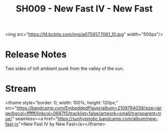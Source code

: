#+TITLE: SH009 - New Fast IV - New Fast
#+DATE_CREATED: <2012-05-19 Sat>
#+FIRN_UNDER: Releases
#+FIRN_ORDER: 24

<img src="https://f4.bcbits.com/img/a0759577061_10.jpg" width="500px"/>
* Release Notes
Two sides of lofi ambient punk from the valley of the sun.
* Stream
<iframe style="border: 0; width: 100%; height: 120px;" src="https://bandcamp.com/EmbeddedPlayer/album=2109794039/size=large/bgcol=ffffff/linkcol=0687f5/tracklist=false/artwork=small/transparent=true/" seamless><a href="https://sunhypnotic.bandcamp.com/album/new-fast-iv">New Fast IV by New Fast</a></iframe>
